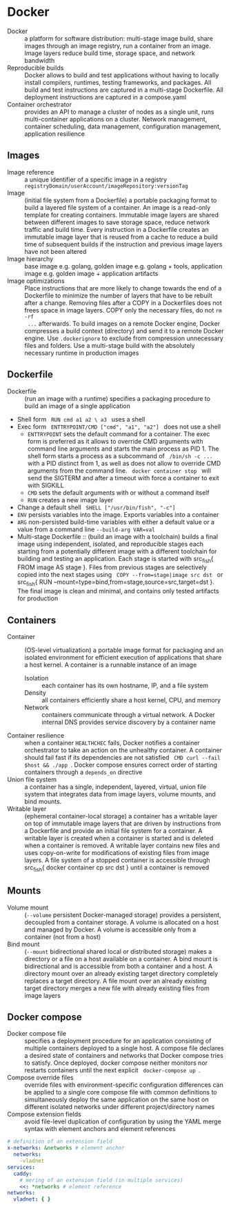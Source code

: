 * Docker

- Docker :: a platform for software distribution: multi-stage image build,
  share images through an image registry, run a container from an image. Image
  layers reduce build time, storage space, and network bandwidth
- Reproducible builds :: Docker allows to build and test applications without
  having to locally install compilers, runtimes, testing frameworks, and
  packages. All build and test instructions are captured in a multi-stage
  Dockerfile. All deployment instructions are captured in a compose.yaml
- Container orchestrator :: provides an API to manage a cluster of nodes as a
  single unit, runs multi-container applications on a cluster. Network
  management, container scheduling, data management, configuration management,
  application resilience

** Images

- Image reference :: a unique identifier of a specific image in a registry
  ~registryDomain/userAccount/imageRepository:versionTag~
- Image :: (initial file system from a Dockerfile) a portable packaging format
  to build a layered file system of a container. An image is a read-only
  template for creating containers. Immutable image layers are shared between
  different images to save storage space, reduce network traffic and build time.
  Every instruction in a Dockerfile creates an immutable image layer that is
  reused from a cache to reduce a build time of subsequent builds if the
  instruction and previous image layers have not been altered
- Image hierarchy :: base image e.g. golang, golden image e.g. golang + tools,
  application image e.g. golden image + application artifacts
- Image optimizations :: Place instructions that are more likely to change
  towards the end of a Dockerfile to minimize the number of layers that have to
  be rebuilt after a change. Removing files after a COPY in a Dockerfiles does
  not frees space in image layers. COPY only the necessary files, do not ~rm -rf
  ...~ afterwards. To build images on a remote Docker engine, Docker compresses
  a build context (directory) and send it to a remote Docker engine. Use
  ~.dockerignore~ to exclude from compression unnecessary files and folders. Use
  a multi-stage build with the absolutely necessary runtime in production images

** Dockerfile

- Dockerfile :: (run an image with a runtime) specifies a packaging procedure to
  build an image of a single application
- Shell form src_fish{ RUN cmd a1 a2 \ a3 } uses a shell
- Exec form src_fish{ ENTTRYPOINT/CMD ["cmd", "a1", "a2"] } does not use a shell
  - ~ENTTRYPOINT~ sets the default command for a container. The exec form is
    preferred as it allows to override CMD arguments with command line arguments
    and starts the main process as PID 1. The shell form starts a process as a
    subcommand of src_fish{ /bin/sh -c ... } with a PID distinct from 1, as
    well as does not allow to override CMD arguments from the command line.
    src_fish{ docker container stop } will send the SIGTERM and after a timeout
    with force a container to exit with SIGKILL
  - ~CMD~ sets the default arguments with or without a command itself
  - ~RUN~ creates a new image layer
- Change a default shell src_fish{ SHELL ["/usr/bin/fish", "-c"] }
- ~ENV~ persists variables into the image. Exports variables into a container
- ~ARG~ non-persisted build-time variables with either a default value or a
  value from a command line ~--build-arg VAR=val~
- Multi-stage Dockerfile :: (build an image with a toolchain) builds a final
  image using independent, isolated, and reproducible stages each starting from
  a potentially different image with a different toolchain for building and
  testing an application. Each stage is started with src_fish{ FROM image AS
  stage }. Files from previous stages are selectively copied into the next
  stages using src_fish{ COPY --from=stage|image src dst } or src_fish{ RUN
  --mount=type=bind,from=stage,source=src,target=dst }. The final image is clean
  and minimal, and contains only tested artifacts for production

** Containers

- Container :: (OS-level virtualization) a portable image format for packaging
  and an isolated environment for efficient execution of applications that share
  a host kernel. A container is a runnable instance of an image
  - Isolation :: each container has its own hostname, IP, and a file system
  - Density :: all containers efficiently share a host kernel, CPU, and memory
  - Network :: containers communicate through a virtual network. A Docker
    internal DNS provides service discovery by a container name
- Container resilience :: when a container ~HEALTHCHEC~ fails, Docker notifies a
  container orchestrator to take an action on the unhealthy container. A
  container should fail fast if its dependencies are not satisfied
  src_fish{ CMD curl --fail $host && ./app }. Docker compose ensures correct
  order of starting containers through a ~depends_on~ directive
- Union file system :: a container has a single, independent, layered, virtual,
  union file system that integrates data from image layers, volume mounts, and
  bind mounts.
- Writable layer :: (ephemeral container-local storage) a container has a
  writable layer on top of immutable image layers that are driven by
  instructions from a Dockerfile and provide an initial file system for a
  container. A writable layer is created when a container is started and is
  deleted when a container is removed. A writable layer contains new files and
  uses copy-on-write for modifications of existing files from image layers. A
  file system of a stopped container is accessible through src_fish{ docker
  container cp src dst } until a container is removed

** Mounts

- Volume mount :: (~--volume~ persistent Docker-managed storage) provides a
  persistent, decoupled from a container storage. A volume is allocated on a
  host and managed by Docker. A volume is accessible only from a container (not
  from a host)
- Bind mount :: (~--mount~ bidirectional shared local or distributed storage)
  makes a directory or a file on a host available on a container. A bind mount
  is bidirectional and is accessible from both a container and a host. A
  directory mount over an already existing target directory completely replaces
  a target directory. A file mount over an already existing target directory
  merges a new file with already existing files from image layers

** Docker compose

- Docker compose file :: specifies a deployment procedure for an application
  consisting of multiple containers deployed to a single host. A compose file
  declares a desired state of containers and networks that Docker compose tries
  to satisfy. Once deployed, docker compose neither monitors nor restarts
  containers until the next explicit src_fish{ docker-compose up }.
- Compose override files :: override files with environment-specific
  configuration differences can be applied to a single core compose file with
  common definitions to simultaneously deploy the same application on the same
  host on different isolated networks under different project/directory names
- Compose extension fields :: avoid file-level duplication of configuration by
  using the YAML merge syntax with element anchors and element references

#+BEGIN_SRC yaml
# definition of an extension field
x-networks: &networks # element anchor
  networks:
    -vladnet
services:
  caddy:
    # mering of an extension field (in multiple services)
    <<: *networks # element reference
networks:
  vladnet: { }
#+END_SRC
